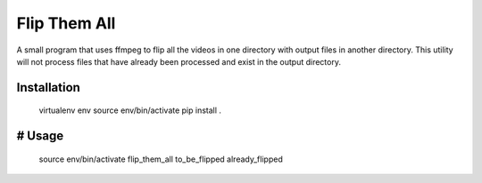 ===============================
Flip Them All
===============================

A small program that uses ffmpeg to flip all the videos in one directory with output files in another directory.
This utility will not process files that have already been processed and exist in the output directory.


Installation
------------

    virtualenv env
    source env/bin/activate
    pip install .

# Usage
-------

    source env/bin/activate
    flip_them_all to_be_flipped already_flipped


